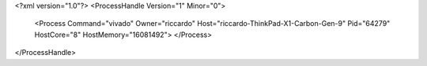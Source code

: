 <?xml version="1.0"?>
<ProcessHandle Version="1" Minor="0">
    <Process Command="vivado" Owner="riccardo" Host="riccardo-ThinkPad-X1-Carbon-Gen-9" Pid="64279" HostCore="8" HostMemory="16081492">
    </Process>
</ProcessHandle>
